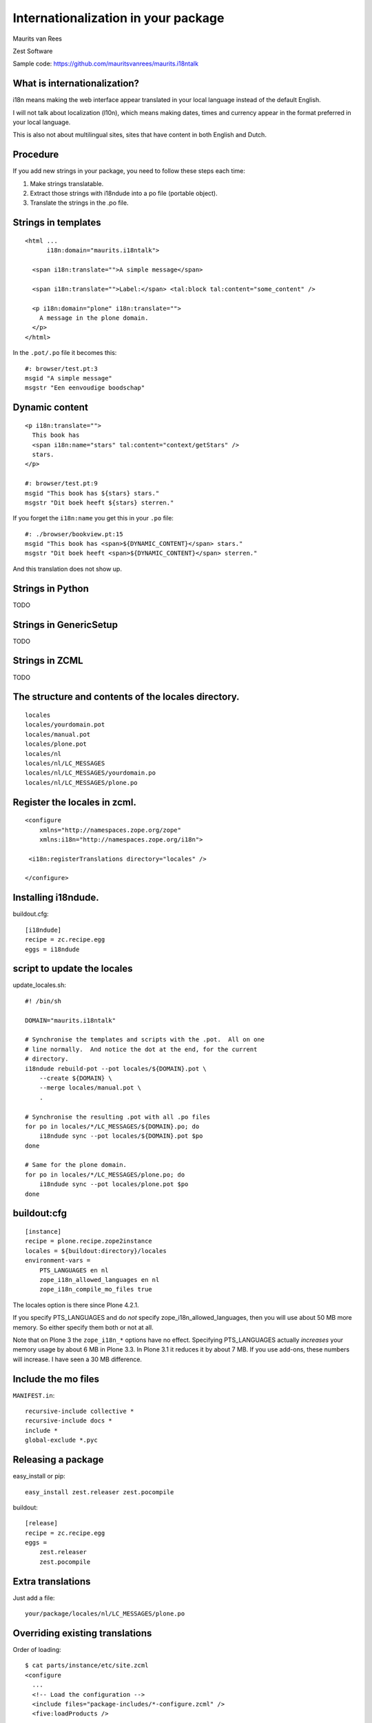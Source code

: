 Internationalization in your package
====================================

.. This may become the text of my talk.  Or the presentation that I
.. will show.  I might switch to KeyNote or whatever.  We'll see.

Maurits van Rees

Zest Software

Sample code:
https://github.com/mauritsvanrees/maurits.i18ntalk


What is internationalization?
-----------------------------

i18n means making the web interface appear translated in your local
language instead of the default English.

I will not talk about localization (l10n), which means making dates,
times and currency appear in the format preferred in your local
language.

This is also not about multilingual sites, sites that have content in
both English and Dutch.

.. Maybe add two screen shots, in English and Dutch, just to make it
.. really clear.


Procedure
---------

If you add new strings in your package, you need to follow these steps
each time:

1. Make strings translatable.

2. Extract those strings with i18ndude into a po file (portable object).

3. Translate the strings in the .po file.


Strings in templates
--------------------

::

  <html ...
        i18n:domain="maurits.i18ntalk">

    <span i18n:translate="">A simple message</span>

    <span i18n:translate="">Label:</span> <tal:block tal:content="some_content" />

    <p i18n:domain="plone" i18n:translate="">
      A message in the plone domain.
    </p>
  </html>

In the ``.pot/.po`` file it becomes this::

  #: browser/test.pt:3
  msgid "A simple message"
  msgstr "Een eenvoudige boodschap"


Dynamic content
---------------

::

  <p i18n:translate="">
    This book has
    <span i18n:name="stars" tal:content="context/getStars" />
    stars.
  </p>

  #: browser/test.pt:9
  msgid "This book has ${stars} stars."
  msgstr "Dit boek heeft ${stars} sterren."

If you forget the ``i18n:name`` you get this in your ``.po`` file::

  #: ./browser/bookview.pt:15
  msgid "This book has <span>${DYNAMIC_CONTENT}</span> stars."
  msgstr "Dit boek heeft <span>${DYNAMIC_CONTENT}</span> sterren."

And this translation does not show up.


Strings in Python
-----------------

TODO


Strings in GenericSetup
-----------------------

TODO


Strings in ZCML
---------------

TODO


The structure and contents of the locales directory.
----------------------------------------------------

::

  locales
  locales/yourdomain.pot
  locales/manual.pot
  locales/plone.pot
  locales/nl
  locales/nl/LC_MESSAGES
  locales/nl/LC_MESSAGES/yourdomain.po
  locales/nl/LC_MESSAGES/plone.po


Register the locales in zcml.
-----------------------------

::

  <configure
      xmlns="http://namespaces.zope.org/zope"
      xmlns:i18n="http://namespaces.zope.org/i18n">

   <i18n:registerTranslations directory="locales" />

  </configure>


Installing i18ndude.
--------------------

buildout.cfg::

  [i18ndude]
  recipe = zc.recipe.egg
  eggs = i18ndude


script to update the locales
----------------------------

update_locales.sh::

  #! /bin/sh

  DOMAIN="maurits.i18ntalk"

  # Synchronise the templates and scripts with the .pot.  All on one
  # line normally.  And notice the dot at the end, for the current
  # directory.
  i18ndude rebuild-pot --pot locales/${DOMAIN}.pot \
      --create ${DOMAIN} \
      --merge locales/manual.pot \
      .

  # Synchronise the resulting .pot with all .po files
  for po in locales/*/LC_MESSAGES/${DOMAIN}.po; do
      i18ndude sync --pot locales/${DOMAIN}.pot $po
  done

  # Same for the plone domain.
  for po in locales/*/LC_MESSAGES/plone.po; do
      i18ndude sync --pot locales/plone.pot $po
  done


buildout:cfg
------------

::

  [instance]
  recipe = plone.recipe.zope2instance
  locales = ${buildout:directory}/locales
  environment-vars =
      PTS_LANGUAGES en nl
      zope_i18n_allowed_languages en nl
      zope_i18n_compile_mo_files true

The locales option is there since Plone 4.2.1.

If you specify PTS_LANGUAGES and do *not* specify
zope_i18n_allowed_languages, then you will use about 50 MB more
memory.  So either specify them both or not at all.

Note that on Plone 3 the ``zope_i18n_*`` options have no effect.
Specifying PTS_LANGUAGES actually *increases* your memory usage by about
6 MB in Plone 3.3.  In Plone 3.1 it reduces it by about 7 MB.  If you
use add-ons, these numbers will increase.  I have seen a 30 MB difference.


Include the mo files
--------------------

``MANIFEST.in``::

  recursive-include collective *
  recursive-include docs *
  include *
  global-exclude *.pyc


Releasing a package
-------------------

easy_install or pip::

  easy_install zest.releaser zest.pocompile

buildout::

  [release]
  recipe = zc.recipe.egg
  eggs =
      zest.releaser
      zest.pocompile


Extra translations
------------------

Just add a file::

  your/package/locales/nl/LC_MESSAGES/plone.po


Overriding existing translations
--------------------------------

Order of loading::

  $ cat parts/instance/etc/site.zcml 
  <configure
    ...
    <!-- Load the configuration -->
    <include files="package-includes/*-configure.zcml" />
    <five:loadProducts />

1. locales = ${buildout:directory}/locales

2. zcml = your.package

3. Products alphabetically until and including Products.CMFPlone

4. packages with z3c.autoinclude

5. rest of the Products

6. i18n folders (done by PlacelessTranslationService)


Expected changes in the future.
-------------------------------

- No more ``i18n:translate="some_message_id"``.

- Babel instead of i18ndude?

- Sprint: support extracting zcml in i18ndude?
  Code: https://github.com/collective/i18ndude


Questions
---------

Was anything unclear?  Anything you have missed?

